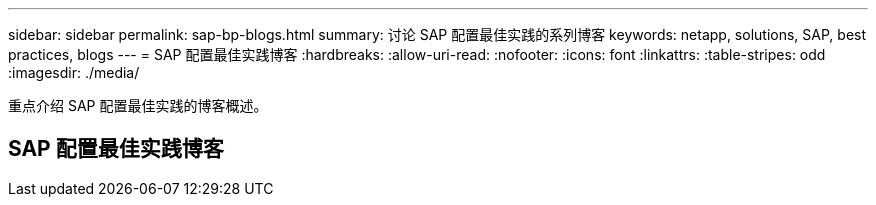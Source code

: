 ---
sidebar: sidebar 
permalink: sap-bp-blogs.html 
summary: 讨论 SAP 配置最佳实践的系列博客 
keywords: netapp, solutions, SAP, best practices, blogs 
---
= SAP 配置最佳实践博客
:hardbreaks:
:allow-uri-read: 
:nofooter: 
:icons: font
:linkattrs: 
:table-stripes: odd
:imagesdir: ./media/


[role="lead"]
重点介绍 SAP 配置最佳实践的博客概述。



== SAP 配置最佳实践博客

